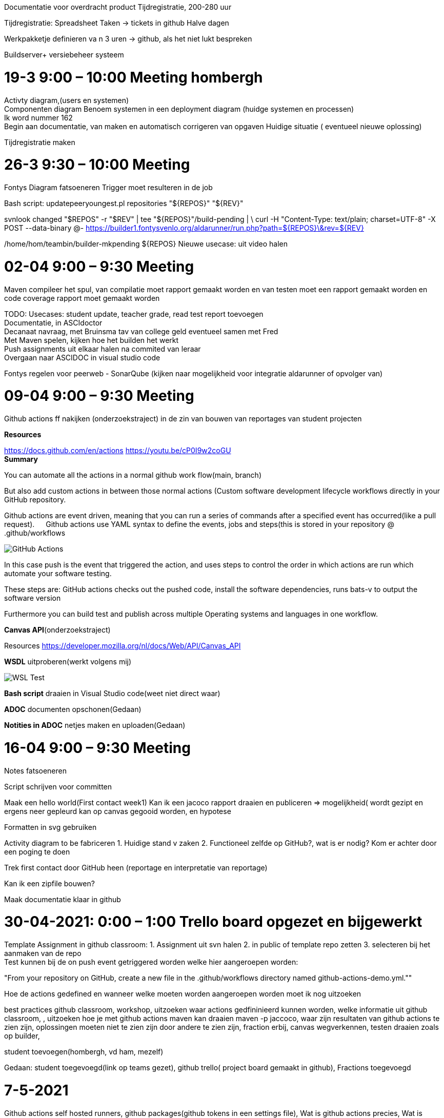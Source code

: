:imagedir: img

Documentatie voor overdracht product
Tijdregistratie, 200-280 uur

Tijdregistratie: Spreadsheet
Taken -> tickets in github
Halve dagen

Werkpakketje definieren va n 3 uren -> github, als het niet lukt bespreken

Buildserver+ versiebeheer systeem

= 19-3  9:00 – 10:00 Meeting hombergh +
:showtitle:

Activty diagram,(users en systemen) +
Componenten diagram
Benoem systemen in een deployment diagram (huidge systemen en processen) +
Ik word nummer 162 +
(( Begin aan documentatie, van maken en automatisch corrigeren van opgaven))
Huidige situatie ( eventueel nieuwe oplossing)

Tijdregistratie maken

= 26-3 9:30 – 10:00 Meeting
:showtitle:

Fontys
Diagram fatsoeneren
Trigger moet resulteren in de job

Bash script:
updatepeeryoungest.pl repositories "${REPOS}" "${REV}"
 
svnlook changed "$REPOS" -r "$REV" | tee "${REPOS}"/build-pending | \
curl -H "Content-Type: text/plain; charset=UTF-8" -X POST --data-binary @- https://builder1.fontysvenlo.org/aldarunner/run.php?path=${REPOS}\&rev=${REV}

/home/hom/teambin/builder-mkpending ${REPOS}
Nieuwe usecase: uit video halen

= 02-04 9:00 – 9:30 Meeting
:showtitle:

Maven compileer het spul, van compilatie moet rapport gemaakt worden en van testen moet een rapport gemaakt worden en code coverage rapport moet gemaakt worden +

TODO:
Usecases: student update, teacher grade, read test report toevoegen +
Documentatie, in ASCIdoctor +
Decanaat navraag, met Bruinsma tav van college geld eventueel samen met Fred +
Met Maven spelen, kijken hoe het builden het werkt +
Push assignments uit elkaar halen na commited van leraar +
Overgaan naar ASCIDOC in visual studio code

Fontys regelen voor peerweb
-	SonarQube (kijken naar mogelijkheid voor integratie aldarunner of opvolger van)

= 09-04 9:00 – 9:30 Meeting
:showtitle:

Github actions ff nakijken (onderzoekstraject) in de zin van bouwen van reportages van student projecten

*Resources* 

https://docs.github.com/en/actions 
https://youtu.be/cP0I9w2coGU +
*Summary* 

You can automate all the actions in a normal github work flow(main, branch) +

But also add custom actions in between those normal actions (Custom software development lifecycle workflows directly in your GitHub repository. +

Github actions are event driven, meaning that you can run a series of commands after a specified event has occurred(like a pull request).
 
Github actions use YAML syntax to define the events, jobs and steps(this is stored in your repository @ .github/workflows

image::img/GitHub_Actions.png[] 
 
In this case push is the event that triggered the action, and uses steps to control the order in which actions are run which automate your software testing.

These steps are: GitHub actions checks out the pushed code, install the software dependencies, runs bats-v to output the software version

Furthermore you can build test and publish across multiple Operating systems and languages in one workflow.

*Canvas API*(onderzoekstraject)

Resources
https://developer.mozilla.org/nl/docs/Web/API/Canvas_API

*WSDL* uitproberen(werkt volgens mij)
 
image::img/WSL_Test.png[] 

*Bash script* draaien in Visual Studio code(weet niet direct waar)

*ADOC* documenten opschonen(Gedaan)

*Notities in ADOC* netjes maken en uploaden(Gedaan)

= 16-04 9:00 – 9:30 Meeting

Notes fatsoeneren

Script schrijven voor committen

Maak een hello world(First contact week1) Kan ik een jacoco rapport draaien en publiceren => mogelijkheid( wordt gezipt en ergens neer gepleurd kan op canvas gegooid worden, en hypotese

Formatten in svg gebruiken

Activity diagram to be fabriceren
1.	Huidige stand v zaken
2.	Functioneel zelfde op GitHub?, wat is er nodig? Kom er achter door een poging te doen

Trek first contact door GitHub heen (reportage en interpretatie van reportage)

Kan ik een zipfile bouwen?

Maak documentatie klaar in github

= 30-04-2021: 0:00 – 1:00 Trello board opgezet en bijgewerkt

Template Assignment in github classroom: 1. Assignment uit svn halen 2. in public of template repo zetten 3. selecteren bij het aanmaken van de repo +
Test kunnen bij de on push event getriggered worden welke hier aangeroepen worden: + 

"From your repository on GitHub, create a new file in the .github/workflows directory named github-actions-demo.yml."" 

Hoe de actions gedefined en wanneer welke moeten worden aangeroepen worden moet ik nog uitzoeken

best practices github classroom, workshop,  uitzoeken waar actions gedfininieerd kunnen worden, welke informatie uit github classroom, , uitzoeken hoe je met github actions maven kan draaien maven -p jaccoco, waar zijn resultaten van github actions te zien zijn, oplossingen moeten niet te zien zijn door andere te zien zijn, fraction erbij, canvas wegverkennen, testen draaien zoals op builder, 

student toevoegen(hombergh, vd ham, mezelf) 

Gedaan: student toegevoegd(link op teams gezet), github trello( project board gemaakt in github), Fractions toegevoegd

= 7-5-2021

Github actions self hosted runners, github packages(github tokens in een settings file), 
Wat is github actions precies, Wat is github token(packages), 

url SEBI mvn: https://maven.pkg.github.com/homberghp/*
mvn

Presentatie en uitnoding richard voor teammeeting

.Template workflow:
video::https://github.com/actions/starter-workflows/blob/055373ee0b531de9b779896c520d0555e7df48ae/ci/blank.yml

.Github Packages(Registry):
video::https://www.youtube.com/watch?v=N_-Cu9_2YAA

.Github Packages(Registry):
video::N_-Cu9_2YAA[youtube]

Enabling sharing of packages that are to be trusted and that you can rely on
Fully integrated with github
Anyone with an account can publish registries
Works with npm, maven, docker, ruby registry protocols.

ci= continous integration

Unless you have a personal access token, you get not directly get packages available from github
ACCESS TOKENS can be given certain permissions. 16:10

= 14-5-2021

.Githubclassroom Setup tutorial : 
video::https://www.youtube.com/watch?v=KXWXg68KpTY

.Githubclassroom Setup tutorial : 
video::KXWXg68KpTY[youtube]

[black big]*DONE* 

Studen account bonajo(Gedaan), ook als member NB: deze accounts zijn niet gelinked aan de door ons ingevoerde namen, de studenten moeten zelf hun naam selecteren op het moment dat ze de uitnodiging accepteren, mocht de student dit fout doen, kun je het github account altijd unlinken

Wat is er nodig van canvas om het aan te sluiten op classrooms(docenten moeten zelf hun policy bepalen voor gebruik van classrooms) => als er studenten geimporteerd zijn, kun je dan nog studenten toevoegen? 
Antwoord = Via een CSV file wel, als het aan het Canavas systeem gelinked is, zul je het daar moeten regelen TODO plaatjes ter illustratie (sync knop canvas)

Activity diagram updaten(As Is & To Be) => testen verduidelijken, waar worden de tests vanaf gehaald(Gedaan)

Maven project uitvoeren als normaal project maar kan de student bij de Action (die geen informatie prijsgeeft), kan de student de teacher tests inzien?(Staat de action gedefinieerd in de .github folder?)
Anwtoord= Action staat gedefinieerd in je template assignment's repository, niet in je classroom, maar kun je in beginsel wel zien(Foto vanuit studenten persperctief), de vraag is, is dat erg? Een oplossing zou zijn om een action te schrijven die de testen uit een private repo haalt(plaatje bij van actionconcern) => De gene die de action definieerd, wordt zijn github token dan zichtbaar voor studenten?(advies vragen aan martijn bonajo)


[black big]*DONE*

[black big]*PROGRESS*

Hoe worden de testresultaten vertaald naar canvas of een ander studentenadministratie systeem => 
.autograding: 
video::https://youtu.be/KXWXg68KpTY?t=702
Antwoord= het lijkt erop dat je bij je testen punten can definieeren waarbij je de testen gedefinieerd in je template assignment kan laten draaien(plaatje) => graden op basis van testen uit prive repository

[black big]*PROGRESS*

[black big]*PARKING*

Zijn er Fontys policies die de integratie van Canvas tegenhouden => Eric Steffann kijken welke integraties wenselijk zijn, door spelen naar Van den Hombergh, Bonajo of Van den Ham en dan doorspelen.

Hello world project publishen met Packages dat project kunnen gebruiken als dependency in studenten project(mvn deploy)
.Creating Maven packages with github
video::https://www.youtube.com/watch?v=MhzoxE7NdpI
.Creating Maven packages with github
video::MhzoxE7NdpI[youtube]

Resource on how to deploy: https://docs.github.com/en/actions/guides/building-and-testing-java-with-maven

Waar komen build artefacts(rapporten, jar files) terecht? surefire-report:report-only (bouwen met github actions)

[black big]*PARKING*

[black big]*TODO*

Fontys venlo moet op ruimen, is een repository van maven artefacts iedereen kan erbij, dat is een probleem => github packages hosten 

Maven project met dependency gebaseerd op github packages  => volgende stap eventueel plugins(plug in voor mapper bijvoorbeeld)

Continuous integration: Rekensommetje maken wat de kosten per student zijn 

Fallback scenario invullen: verder gaan met builder

Lijst van stappen om een integratie te voltooien fabriceren

Hoe maak je van een goed getest project een (template) assignment?

Vraag aan martijnbonajo hoe dat werkt met die encrypte github tokens

[black big]*TODO*
Githubclassroom timestamp: 12:16 - Building Maven with Githubactions 19:45 vorige
https://github.com/DaveHoevenaars/ALDA_Runner_First_Contact/actions

Hoe filter je gepubliceerde studenten werk om penetratie scripts te voorkomen? => maven docker container 

Gedaan

Packing building : Moest versie naar 3.0.3 veranderen en in de action vermelden dat de pom file ergens anders stond => Probleem: kan connectie niet bouwen naar sebi, version mismatch gebruik zelf 3.0.3 => is gelukt maar heb de testen moeten verwijderen omdat ik sebi uit de pomfile gehaald

sure fire report: https://github.com/marketplace/actions/surefire-report

jacoco coverage draaien? => https://github.com/marketplace/actions/jacoco-report or https://github.com/marketplace/actions/jacoco-badge-generator
=> cannot access gradlew, no such file or directory

coverage report publishen via canvash, of mailen =>
Coverage report is being mailed as standard to the user running the action report, however in the JaCoCO coverage report it is possible to set an emailaddress
to which the csv should be mailed to.

generic mapper opgave proberen met coverage report =>
added lambda libarary, generic mapper has no solution in my local directory, have problems build maven in that project with the settings.xml

mutatie coverage report draaien? conditional pit testen =>
https://github.com/marketplace/actions/pr-landmine

UPDATE NAAR PULL  assignment veranderen  

osirix via teacher computer naar build server(solutions)  Deployment diagram

Titel op activity diagram, => naam geven van build 

SVGS linken naar documentatie

martijn vragen naar de build artefacten

research assignment stripper -> github actions

DEMO voorbereiden voor toests

Documentatie voorbereiden voor toets

25-06-2021 14:00

https://www.youtube.com/watch?v=JMHs5lYpvAM

2-7-2021

zelf sturen, moet een presentatie maken, presentatie kan alles omvatten en een verslag

notities omzetten naar vraag stellen

in kaart brengen hoe welke workflows, met eeng eschikt diagrma type(Activity diagram) interacties met student en docent met het systeem in kaart brengt

Hoe er automatisch een resultaat kan onstaan van uit meerdere metingen kan onstaan.

oplossing moet geheim blijven en testne moeten ook geheim blijven

eigen instantie van actions an martijn bonajo meenemen

begin situatie en probleem stelling -> mogelijke weg tot oplossing => hoe die acties aflopen => hoe die eis van geheim houding meegenomen kan worden.

diagram maken van hoe de tests worden uitgevoerd

vragen nog niet in de presentatie beantwoorden()

presentatie sturen van tussentijds resultaat

diagrammen ff checken tobe / as is

9/7

dashboard term gebruik in verslag

verslag maken, er kan een helehoop met gibhub, koppelen met canvas is mogelijk maar niet onderzocht, 

covert houden kan niet met github actions, want dat zou zichtbaar zijn voor student, tenzij je die actions uitvoert in eigen infrastructuur of cloud => moet met build server in eigen beheer,

bouw process kan uitbereiden naar extra stapppen

bouw proces zou voor tentamens en huiswerk gebruikt kunnen worden, met als belangrijk voordeel dat de huiswerk fase de beta test wordt, dat de kans dat het bij het tentamen goedgaat toeneemt

Zelf onderhouden en werken aan bouwscrips, pom files test script onderhoud competenties van studenten, zodat ze problemen die studenten ervaren ook op kunnen lossen

Github actions gebruikt zeer waarschijnlijk een of andere ratelimiter.

Ratelimiter zou de snelheid waarmee een tentamen nagekeken wordt aanzienlijk kunnen beperken



hoe in de toekomst automatische correcties plaats kunnen vinden bij fontys

verstandig om het testen uit te voeren in een container met weinig tot geen rechten

publiceren van artefacts van studenten moeten gefiltered worden om malware van studenten te vermijden

Oplossing is overdraagbaar naar andere vakken (UNPL,DATABASE,PPAR)

JaCoCo pomfile inclusion:
<build>
  <plugins>
    <plugin>
      <groupId>org.jacoco</groupId>
      <artifactId>jacoco-maven-plugin</artifactId>
      <version>0.8.6</version>
      <executions>
        <execution>
          <goals>
            <goal>prepare-agent</goal>
          </goals>
        </execution>
        <execution>
          <id>generate-code-coverage-report</id>
          <phase>test</phase>
          <goals>
            <goal>report</goal>
          </goals>
        </execution>
      </executions>
      </plugin>
  </plugins>
</build>

src: https://github.com/marketplace/actions/jacoco-badge-generator

Pitest pomfile inclusion:
<plugin>
    <groupId>org.pitest</groupId>
    <artifactId>pitest-maven</artifactId>
    <version>LATEST</version>
    <configuration>
        <targetClasses>
            <param>com.your.package.root.want.to.mutate*</param>
        </targetClasses>
        <targetTests>
            <param>com.your.package.root*</param>
        </targetTests>
    </configuration>
</plugin>

run cmd to define in GitHub actions: mvn org.pitest:pitest-maven:mutationCoverage

src: https://pitest.org/quickstart/maven/

Notes meeting Bonajo:

Hidden teacher test: Op een organization Secrets aanmaken: 
In GitHub actions kan je secrets gebruiken, kun je ook met classrooms gebruiken(repositories kunnen dat gebruiken)
Studenten kunnen de Secrets wel zien, maar niet gebruiken.

Met een secret can je artefacts binnen halen die je nodig hebt => die kun je gebruiken voor de teacher tests.

Als je autograding bij classrooms aan hebt staan, dan zou je op het dashboard terug kunnen zien dat ze met de tests getempered hebben. Er is dan een Temperseal die gebroken kan worden.

Maar het blijft een Linux omgeving dus er zijn manieren te bedenken om die teacher tests binnen te halen, zoals Catten?

GitHub Secrets:
https://youtu.be/3bz0IR-GDIw

Maven commands: 
mvn -P pit test pitest:mutationCoverage
mvn -B -P jacoco test jacoco:report --file pom.xml --settings settings.xml